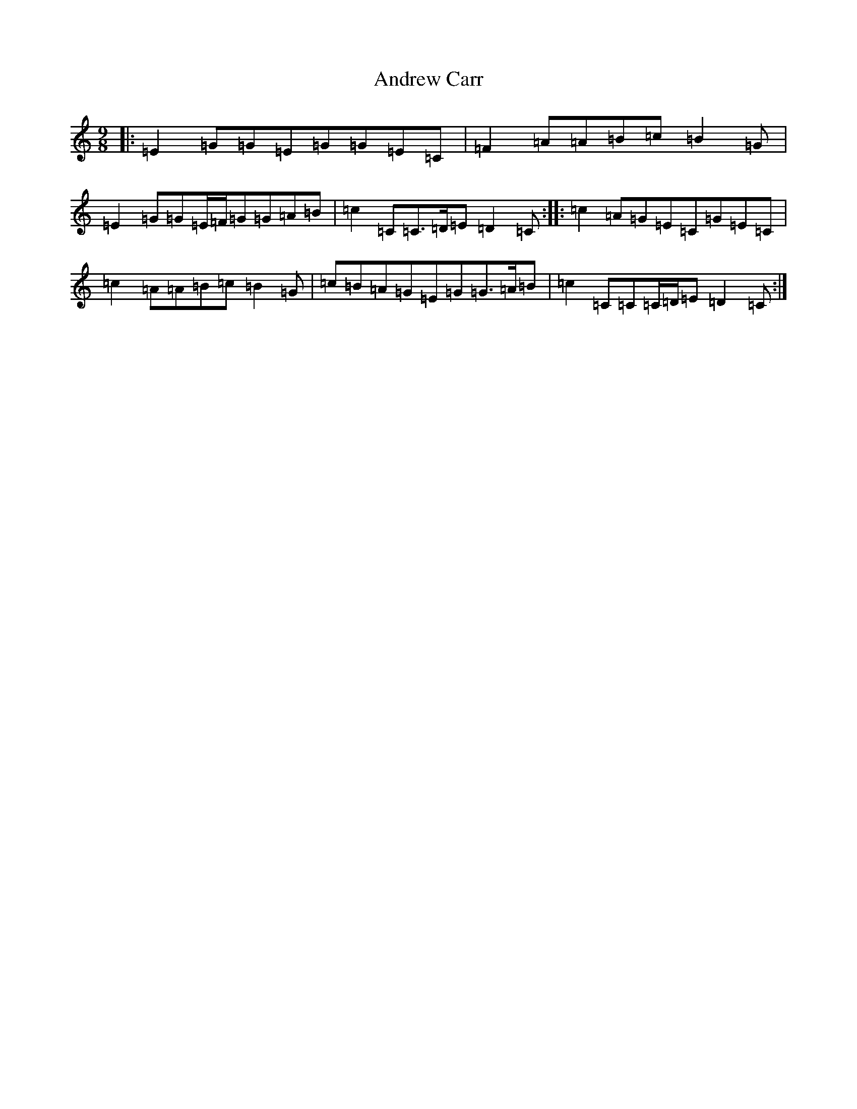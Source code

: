 X: 724
T: Andrew Carr
S: https://thesession.org/tunes/3244#setting16316
R: slip jig
M:9/8
L:1/8
K: C Major
|:=E2=G=G=E=G=G=E=C|=F2=A=A=B=c=B2=G|=E2=G=G=E/2=F/2=G=G=A=B|=c2=C=C>=D=E=D2=C:||:=c2=A=G=E=C=G=E=C|=c2=A=A=B=c=B2=G|=c=B=A=G=E=G=G>=A=B|=c2=C=C=C/2=D/2=E=D2=C:|